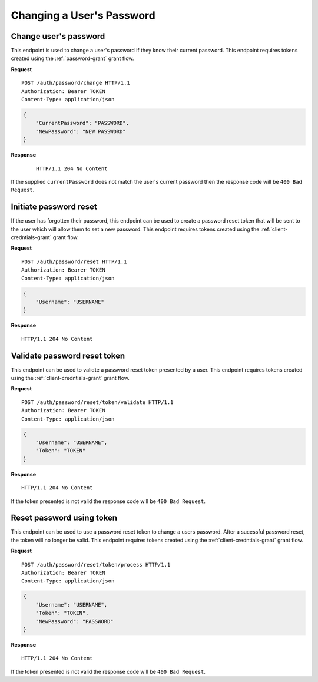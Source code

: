 Changing a User's Password
==========================

Change user's password
----------------------

This endpoint is used to change a user's password if they know their current
password. This endpoint requires tokens created using the :ref:`password-grant`
grant flow.

**Request**

::

    POST /auth/password/change HTTP/1.1
    Authorization: Bearer TOKEN
    Content-Type: application/json

.. code:: json

    {
        "CurrentPassword": "PASSWORD",
        "NewPassword": "NEW PASSWORD"
    }

**Response**

    ::

        HTTP/1.1 204 No Content

If the supplied ``currentPassword`` does not match the user's current password
then the response code will be ``400 Bad Request``.

Initiate password reset
-----------------------

If the user has forgotten their password, this endpoint can be used to create a
password reset token that will be sent to the user which will allow them to set
a new password. This endpoint requires tokens created using the
:ref:`client-credntials-grant` grant flow.

**Request**

::

    POST /auth/password/reset HTTP/1.1
    Authorization: Bearer TOKEN
    Content-Type: application/json

.. code:: json

    {
        "Username": "USERNAME"
    }

**Response**

::

    HTTP/1.1 204 No Content

Validate password reset token
-----------------------------

This endpoint can be used to validte a password reset token presented by a user.
This endpoint requires tokens created using the :ref:`client-credntials-grant`
grant flow.

**Request**

::

    POST /auth/password/reset/token/validate HTTP/1.1
    Authorization: Bearer TOKEN
    Content-Type: application/json

.. code:: json

    {
        "Username": "USERNAME",
        "Token": "TOKEN"
    }

**Response**

::

    HTTP/1.1 204 No Content

If the token presented is not valid the response code will be ``400 Bad
Request``.

Reset password using token
--------------------------

This endpoint can be used to use a password reset token to change a users
password. After a sucessful password reset, the token will no longer be valid.
This endpoint requires tokens created using the :ref:`client-credntials-grant`
grant flow.

**Request**

::

    POST /auth/password/reset/token/process HTTP/1.1
    Authorization: Bearer TOKEN
    Content-Type: application/json

.. code:: json

    {
        "Username": "USERNAME",
        "Token": "TOKEN",
        "NewPassword": "PASSWORD"
    }

**Response**

::

    HTTP/1.1 204 No Content

If the token presented is not valid the response code will be ``400 Bad
Request``.
